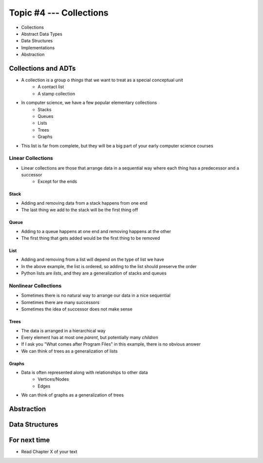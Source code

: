 ************************
Topic #4 --- Collections
************************

* Collections
* Abstract Data Types
* Data Structures
* Implementations
* Abstraction

Collections and ADTs
====================

* A collection is a group o *things* that we want to treat as a special conceptual unit
    * A contact list
    * A stamp collection

* In computer science, we have a few popular elementary collections
    * Stacks
    * Queues
    * Lists
    * Trees
    * Graphs

* This list is far from complete, but they will be a big part of your early computer science courses


Linear Collections
------------------

* Linear collections are those that arrange data in a sequential way where each thing has a predecessor and a successor
    * Except for the ends


Stack
^^^^^

.. image:: ../img/stack_example.png
   :width: 500 px
   :align: center

* Adding and removing data from a stack happens from one end
* The last thing we add to the stack will be the first thing off


Queue
^^^^^

.. image:: ../img/queue_example.png
   :width: 500 px
   :align: center

* Adding to a queue happens at one end and removing happens at the other
* The first thing that gets added would be the first thing to be removed

List
^^^^

.. image:: ../img/ordered_list_example.png
   :width: 500 px
   :align: center

* Adding and removing from a list will depend on the type of list we have
* In the above example, the list is ordered, so adding to the list should preserve the order

* Python lists are *lists*, and they are a generalization of stacks and queues


Nonlinear Collections
---------------------

* Sometimes there is no natural way to arrange our data in a nice sequential
* Sometimes there are many successors
* Sometimes the idea of successor does not make sense


Trees
^^^^^

.. image:: ../img/tree_example.png
   :width: 500 px
   :align: center

* The data is arranged in a hierarchical way
* Every element has at most one *parent*, but potentially many *children*
* If I ask you "What comes after Program Files" in this example, there is no obvious answer
* We can think of trees as a generalization of lists

Graphs
^^^^^^

.. image:: ../img/graph_example.png
   :width: 500 px
   :align: center


* Data is often represented along with relationships to other data
    * Vertices/Nodes
    * Edges

* We can think of graphs as a generalization of trees


Abstraction
===========



Data Structures
===============


For next time
=============

* Read Chapter X of your text